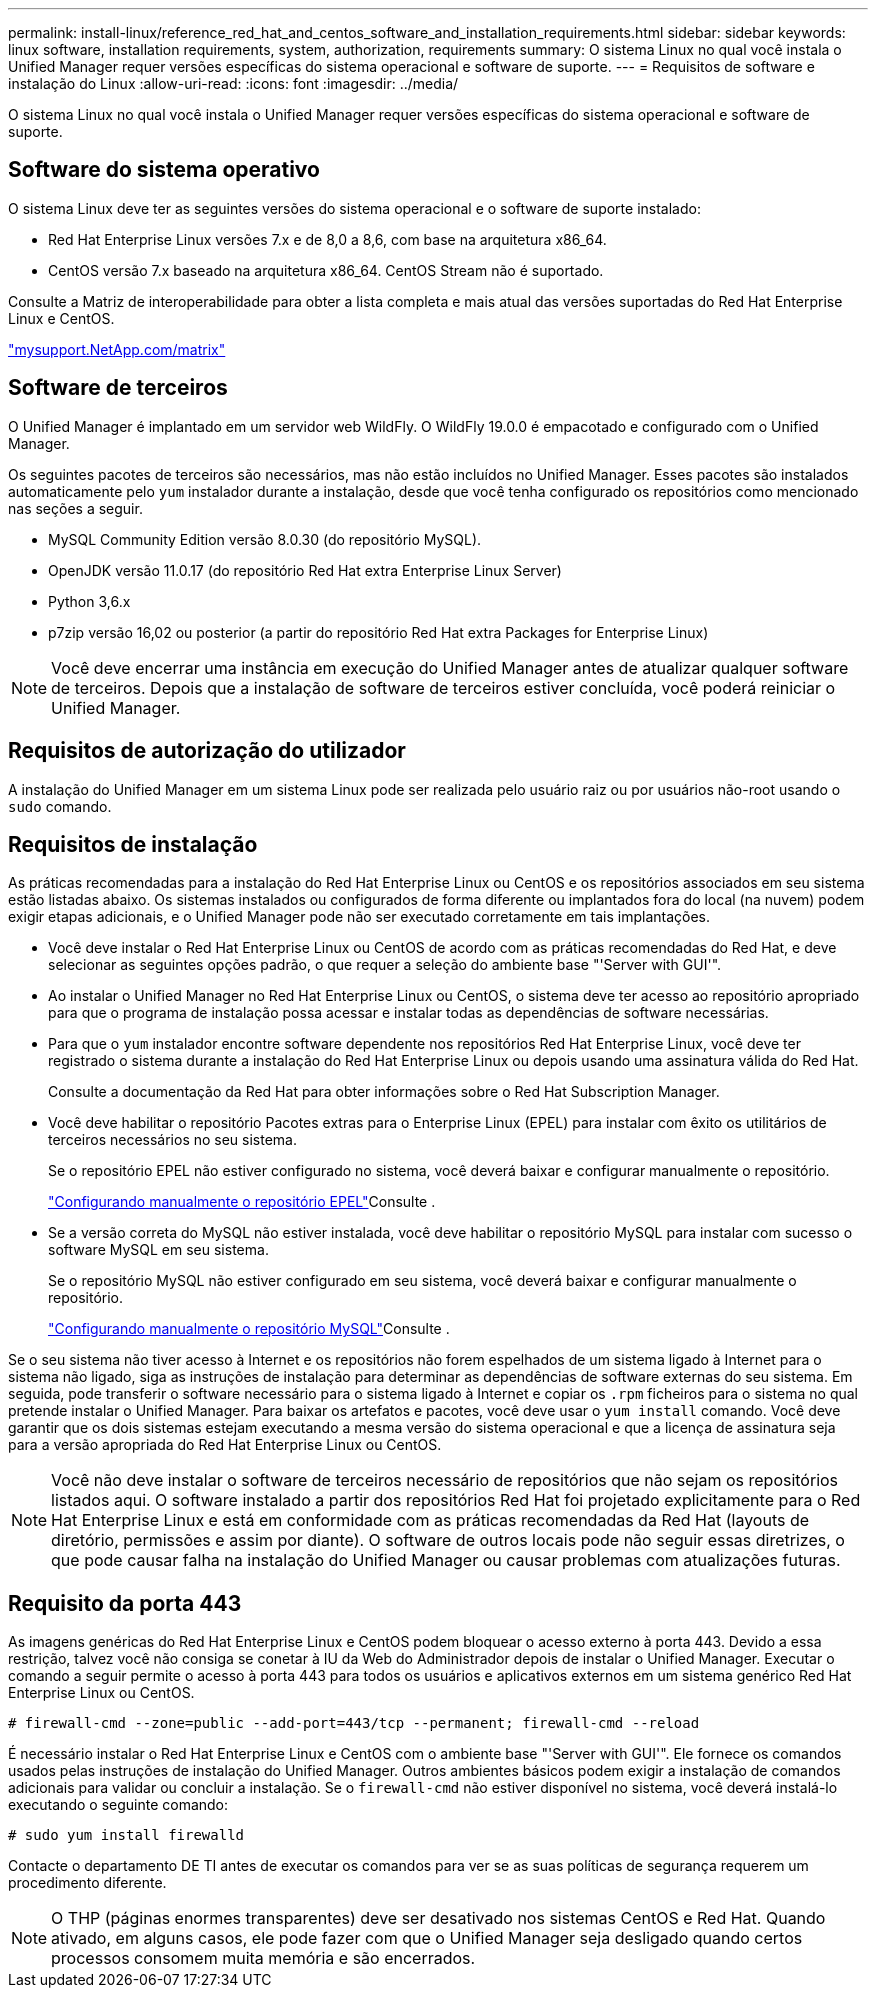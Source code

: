 ---
permalink: install-linux/reference_red_hat_and_centos_software_and_installation_requirements.html 
sidebar: sidebar 
keywords: linux software, installation requirements, system, authorization,  requirements 
summary: O sistema Linux no qual você instala o Unified Manager requer versões específicas do sistema operacional e software de suporte. 
---
= Requisitos de software e instalação do Linux
:allow-uri-read: 
:icons: font
:imagesdir: ../media/


[role="lead"]
O sistema Linux no qual você instala o Unified Manager requer versões específicas do sistema operacional e software de suporte.



== Software do sistema operativo

O sistema Linux deve ter as seguintes versões do sistema operacional e o software de suporte instalado:

* Red Hat Enterprise Linux versões 7.x e de 8,0 a 8,6, com base na arquitetura x86_64.
* CentOS versão 7.x baseado na arquitetura x86_64. CentOS Stream não é suportado.


Consulte a Matriz de interoperabilidade para obter a lista completa e mais atual das versões suportadas do Red Hat Enterprise Linux e CentOS.

http://mysupport.netapp.com/matrix["mysupport.NetApp.com/matrix"]



== Software de terceiros

O Unified Manager é implantado em um servidor web WildFly. O WildFly 19.0.0 é empacotado e configurado com o Unified Manager.

Os seguintes pacotes de terceiros são necessários, mas não estão incluídos no Unified Manager. Esses pacotes são instalados automaticamente pelo `yum` instalador durante a instalação, desde que você tenha configurado os repositórios como mencionado nas seções a seguir.

* MySQL Community Edition versão 8.0.30 (do repositório MySQL).
* OpenJDK versão 11.0.17 (do repositório Red Hat extra Enterprise Linux Server)
* Python 3,6.x
* p7zip versão 16,02 ou posterior (a partir do repositório Red Hat extra Packages for Enterprise Linux)


[NOTE]
====
Você deve encerrar uma instância em execução do Unified Manager antes de atualizar qualquer software de terceiros. Depois que a instalação de software de terceiros estiver concluída, você poderá reiniciar o Unified Manager.

====


== Requisitos de autorização do utilizador

A instalação do Unified Manager em um sistema Linux pode ser realizada pelo usuário raiz ou por usuários não-root usando o `sudo` comando.



== Requisitos de instalação

As práticas recomendadas para a instalação do Red Hat Enterprise Linux ou CentOS e os repositórios associados em seu sistema estão listadas abaixo. Os sistemas instalados ou configurados de forma diferente ou implantados fora do local (na nuvem) podem exigir etapas adicionais, e o Unified Manager pode não ser executado corretamente em tais implantações.

* Você deve instalar o Red Hat Enterprise Linux ou CentOS de acordo com as práticas recomendadas do Red Hat, e deve selecionar as seguintes opções padrão, o que requer a seleção do ambiente base "'Server with GUI'".
* Ao instalar o Unified Manager no Red Hat Enterprise Linux ou CentOS, o sistema deve ter acesso ao repositório apropriado para que o programa de instalação possa acessar e instalar todas as dependências de software necessárias.
* Para que o `yum` instalador encontre software dependente nos repositórios Red Hat Enterprise Linux, você deve ter registrado o sistema durante a instalação do Red Hat Enterprise Linux ou depois usando uma assinatura válida do Red Hat.
+
Consulte a documentação da Red Hat para obter informações sobre o Red Hat Subscription Manager.

* Você deve habilitar o repositório Pacotes extras para o Enterprise Linux (EPEL) para instalar com êxito os utilitários de terceiros necessários no seu sistema.
+
Se o repositório EPEL não estiver configurado no sistema, você deverá baixar e configurar manualmente o repositório.

+
link:task_manually_configure_epel_repository.html["Configurando manualmente o repositório EPEL"]Consulte .

* Se a versão correta do MySQL não estiver instalada, você deve habilitar o repositório MySQL para instalar com sucesso o software MySQL em seu sistema.
+
Se o repositório MySQL não estiver configurado em seu sistema, você deverá baixar e configurar manualmente o repositório.

+
link:task_manually_configure_mysql_repository.html["Configurando manualmente o repositório MySQL"]Consulte .



Se o seu sistema não tiver acesso à Internet e os repositórios não forem espelhados de um sistema ligado à Internet para o sistema não ligado, siga as instruções de instalação para determinar as dependências de software externas do seu sistema. Em seguida, pode transferir o software necessário para o sistema ligado à Internet e copiar os `.rpm` ficheiros para o sistema no qual pretende instalar o Unified Manager. Para baixar os artefatos e pacotes, você deve usar o `yum install` comando. Você deve garantir que os dois sistemas estejam executando a mesma versão do sistema operacional e que a licença de assinatura seja para a versão apropriada do Red Hat Enterprise Linux ou CentOS.

[NOTE]
====
Você não deve instalar o software de terceiros necessário de repositórios que não sejam os repositórios listados aqui. O software instalado a partir dos repositórios Red Hat foi projetado explicitamente para o Red Hat Enterprise Linux e está em conformidade com as práticas recomendadas da Red Hat (layouts de diretório, permissões e assim por diante). O software de outros locais pode não seguir essas diretrizes, o que pode causar falha na instalação do Unified Manager ou causar problemas com atualizações futuras.

====


== Requisito da porta 443

As imagens genéricas do Red Hat Enterprise Linux e CentOS podem bloquear o acesso externo à porta 443. Devido a essa restrição, talvez você não consiga se conetar à IU da Web do Administrador depois de instalar o Unified Manager. Executar o comando a seguir permite o acesso à porta 443 para todos os usuários e aplicativos externos em um sistema genérico Red Hat Enterprise Linux ou CentOS.

`# firewall-cmd --zone=public --add-port=443/tcp --permanent; firewall-cmd --reload`

É necessário instalar o Red Hat Enterprise Linux e CentOS com o ambiente base "'Server with GUI'". Ele fornece os comandos usados pelas instruções de instalação do Unified Manager. Outros ambientes básicos podem exigir a instalação de comandos adicionais para validar ou concluir a instalação. Se o `firewall-cmd` não estiver disponível no sistema, você deverá instalá-lo executando o seguinte comando:

`# sudo yum install firewalld`

Contacte o departamento DE TI antes de executar os comandos para ver se as suas políticas de segurança requerem um procedimento diferente.

[NOTE]
====
O THP (páginas enormes transparentes) deve ser desativado nos sistemas CentOS e Red Hat. Quando ativado, em alguns casos, ele pode fazer com que o Unified Manager seja desligado quando certos processos consomem muita memória e são encerrados.

====